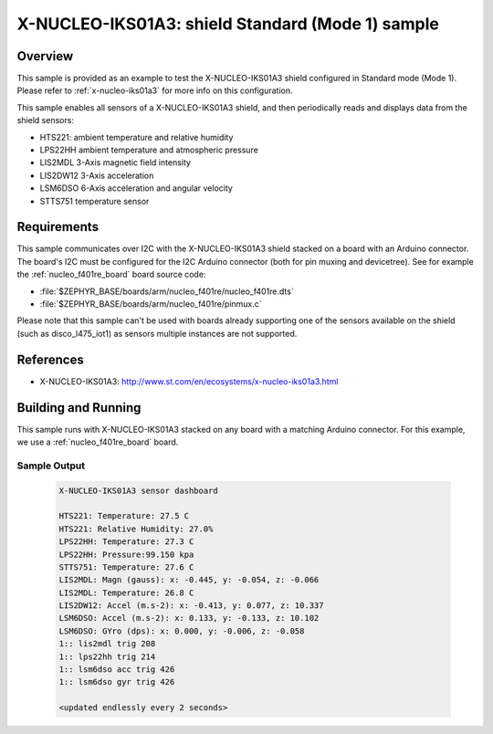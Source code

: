 .. _x-nucleo-iks01a3-std-sample:

X-NUCLEO-IKS01A3: shield Standard (Mode 1) sample
#################################################

Overview
********
This sample is provided as an example to test the X-NUCLEO-IKS01A3 shield
configured in Standard mode (Mode 1).
Please refer to :ref:`x-nucleo-iks01a3` for more info on this configuration.

This sample enables all sensors of a X-NUCLEO-IKS01A3 shield, and then
periodically reads and displays data from the shield sensors:

- HTS221: ambient temperature and relative humidity
- LPS22HH ambient temperature and atmospheric pressure
- LIS2MDL 3-Axis magnetic field intensity
- LIS2DW12 3-Axis acceleration
- LSM6DSO 6-Axis acceleration and angular velocity
- STTS751 temperature sensor

Requirements
************

This sample communicates over I2C with the X-NUCLEO-IKS01A3 shield
stacked on a board with an Arduino connector. The board's I2C must be
configured for the I2C Arduino connector (both for pin muxing
and devicetree). See for example the :ref:`nucleo_f401re_board` board
source code:

- :file:`$ZEPHYR_BASE/boards/arm/nucleo_f401re/nucleo_f401re.dts`
- :file:`$ZEPHYR_BASE/boards/arm/nucleo_f401re/pinmux.c`

Please note that this sample can't be used with boards already supporting
one of the sensors available on the shield (such as disco_l475_iot1)
as sensors multiple instances are not supported.

References
**********

- X-NUCLEO-IKS01A3: http://www.st.com/en/ecosystems/x-nucleo-iks01a3.html

Building and Running
********************

This sample runs with X-NUCLEO-IKS01A3 stacked on any board with a matching
Arduino connector. For this example, we use a :ref:`nucleo_f401re_board` board.

.. zephyr-app-commands::
   :zephyr-app: samples/shields/x_nucleo_iks01a3/standard/
   :host-os: unix
   :board: nucleo_f401re
   :goals: build
   :compact:

Sample Output
=============

 .. code-block:: console


    X-NUCLEO-IKS01A3 sensor dashboard

    HTS221: Temperature: 27.5 C
    HTS221: Relative Humidity: 27.0%
    LPS22HH: Temperature: 27.3 C
    LPS22HH: Pressure:99.150 kpa
    STTS751: Temperature: 27.6 C
    LIS2MDL: Magn (gauss): x: -0.445, y: -0.054, z: -0.066
    LIS2MDL: Temperature: 26.8 C
    LIS2DW12: Accel (m.s-2): x: -0.413, y: 0.077, z: 10.337
    LSM6DSO: Accel (m.s-2): x: 0.133, y: -0.133, z: 10.102
    LSM6DSO: GYro (dps): x: 0.000, y: -0.006, z: -0.058
    1:: lis2mdl trig 208
    1:: lps22hh trig 214
    1:: lsm6dso acc trig 426
    1:: lsm6dso gyr trig 426

    <updated endlessly every 2 seconds>
